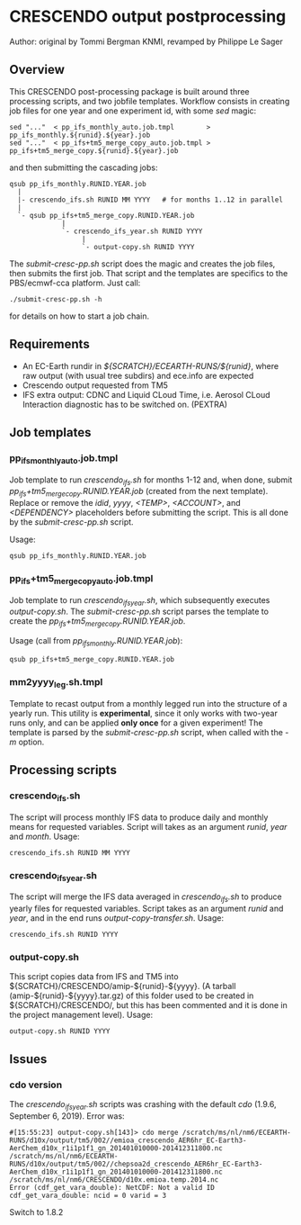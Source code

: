 * CRESCENDO output postprocessing
  Author: original by Tommi Bergman KNMI, revamped by Philippe Le Sager

** Overview
This CRESCENDO post-processing package is built around three processing
scripts, and two jobfile templates. Workflow consists in creating job files
for one year and one experiment id, with some /sed/ magic:

: sed "..."  < pp_ifs_monthly_auto.job.tmpl        > pp_ifs_monthly.${runid}.${year}.job 
: sed "..."  < pp_ifs+tm5_merge_copy_auto.job.tmpl > pp_ifs+tm5_merge_copy.${runid}.${year}.job 

and then submitting the cascading jobs:

: qsub pp_ifs_monthly.RUNID.YEAR.job
:   |
:   |- crescendo_ifs.sh RUNID MM YYYY   # for months 1..12 in parallel
:   |
:   `- qsub pp_ifs+tm5_merge_copy.RUNID.YEAR.job
:              |
:              `- crescendo_ifs_year.sh RUNID YYYY
:                   |
:                   `- output-copy.sh RUNID YYYY

The /submit-cresc-pp.sh/ script does the magic and creates the job files, then
submits the first job. That script and the templates are specifics to the
PBS/ecmwf-cca platform. Just call:

: ./submit-cresc-pp.sh -h

for details on how to start a job chain. 

** Requirements
   - An EC-Earth rundir in /${SCRATCH}/ECEARTH-RUNS/${runid}/, where raw
     output (with usual tree subdirs) and ece.info are expected
   - Crescendo output requested from TM5
   - IFS extra output: CDNC and Liquid CLoud Time, i.e. Aerosol CLoud
     Interaction diagnostic has to be switched on. (PEXTRA)

** Job templates
*** pp_ifs_monthly_auto.job.tmpl

Job template to run /crescendo_ifs.sh/ for months 1-12 and, when done, submit
/pp_ifs+tm5_merge_copy.RUNID.YEAR.job/ (created from the next
template). Replace or remove the /idid/, /yyyy/, /<TEMP>/, /<ACCOUNT>/, and
/<DEPENDENCY>/ placeholders before submitting the script. This is all done by
the /submit-cresc-pp.sh/ script.

Usage:
: qsub pp_ifs_monthly.RUNID.YEAR.job

*** pp_ifs+tm5_merge_copy_auto.job.tmpl 

Job template to run /crescendo_ifs_year.sh/, which subsequently executes
/output-copy.sh/. The /submit-cresc-pp.sh/ script parses the template to
create the /pp_ifs+tm5_merge_copy.RUNID.YEAR.job/.

Usage (call from /pp_ifs_monthly.RUNID.YEAR.job/):
: qsub pp_ifs+tm5_merge_copy.RUNID.YEAR.job

*** mm2yyyy_leg.sh.tmpl

Template to recast output from a monthly legged run into the structure of a
yearly run. This utility is *experimental*, since it only works with two-year
runs only, and can be applied *only once* for a given experiment! The template
is parsed by the /submit-cresc-pp.sh/ script, when called with the /-m/
option.

** Processing scripts
*** crescendo_ifs.sh 

The script will process monthly IFS data to produce daily and monthly means
for requested variables.  Script will takes as an argument /runid/, /year/ and
/month/. Usage:
: crescendo_ifs.sh RUNID MM YYYY

*** crescendo_ifs_year.sh 

The script will merge the IFS data averaged in /crescendo_ifs.sh/ to produce yearly
files for requested variables.  Script takes as an argument /runid/ and /year/,
and in the end runs /output-copy-transfer.sh/. Usage:
: crescendo_ifs.sh RUNID YYYY

*** output-copy.sh 

This script copies data from IFS and TM5 into
${SCRATCH}/CRESCENDO/amip-${runid}-${yyyy}.  (A tarball
(amip-${runid}-${yyyy}.tar.gz) of this folder used to be created in
${SCRATCH}/CRESCENDO/, but this has been commented and it is done in the
project management level). Usage:
: output-copy.sh RUNID YYYY

** Issues
*** cdo version
    The /crescendo_ifs_year.sh/ scripts was crashing with the default
    /cdo/ (1.9.6, September  6, 2019). Error was:

    : #[15:55:23] output-copy.sh[143]> cdo merge /scratch/ms/nl/nm6/ECEARTH-RUNS/d10x/output/tm5/002//emioa_crescendo_AER6hr_EC-Earth3-AerChem_d10x_r1i1p1f1_gn_201401010000-201412311800.nc /scratch/ms/nl/nm6/ECEARTH-RUNS/d10x/output/tm5/002//chepsoa2d_crescendo_AER6hr_EC-Earth3-AerChem_d10x_r1i1p1f1_gn_201401010000-201412311800.nc /scratch/ms/nl/nm6/CRESCENDO/d10x.emioa.temp.2014.nc
    : Error (cdf_get_vara_double): NetCDF: Not a valid ID
    : cdf_get_vara_double: ncid = 0 varid = 3

    Switch to 1.8.2
